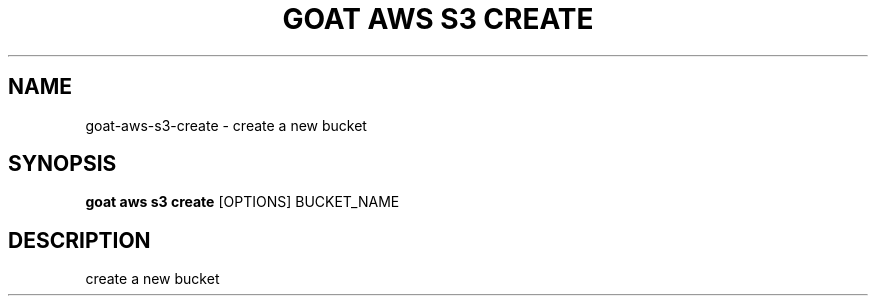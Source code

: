 .TH "GOAT AWS S3 CREATE" "1" "2023-09-21" "2023.9.20.2226" "goat aws s3 create Manual"
.SH NAME
goat\-aws\-s3\-create \- create a new bucket
.SH SYNOPSIS
.B goat aws s3 create
[OPTIONS] BUCKET_NAME
.SH DESCRIPTION
create a new bucket
